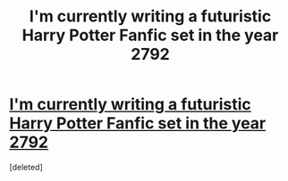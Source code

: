 #+TITLE: I'm currently writing a futuristic Harry Potter Fanfic set in the year 2792

* [[http://www.wattpad.com/story/8006408][I'm currently writing a futuristic Harry Potter Fanfic set in the year 2792]]
:PROPERTIES:
:Score: 0
:DateUnix: 1377988755.0
:DateShort: 2013-Sep-01
:END:
[deleted]

